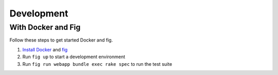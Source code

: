 

Development
===========

With Docker and Fig
-------------------

Follow these steps to get started Docker and fig.

1. `Install Docker`_ and `fig`_
2. Run ``fig up`` to start a development environment
3. Run ``fig run webapp bundle exec rake spec`` to run the test suite


.. _Install Docker: https://docs.docker.com/installation/
.. _fig: http://www.fig.sh/install.html
